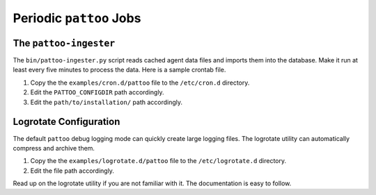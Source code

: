 Periodic ``pattoo`` Jobs
========================

The ``pattoo-ingester``
-----------------------

The ``bin/pattoo-ingester.py`` script reads cached agent data files and imports them into the database. Make it run at least every five minutes to process the data. Here is a sample crontab file.

#. Copy the the ``examples/cron.d/pattoo`` file to the ``/etc/cron.d`` directory.
#. Edit the ``PATTOO_CONFIGDIR`` path accordingly.
#. Edit the ``path/to/installation/`` path accordingly.

Logrotate Configuration
-----------------------

The default ``pattoo`` debug logging mode can quickly create large logging files. The logrotate utility can automatically compress and archive them.

#. Copy the the ``examples/logrotate.d/pattoo`` file to the ``/etc/logrotate.d`` directory.
#. Edit the file path accordingly.

Read up on the logrotate utility if you are not familiar with it. The documentation is easy to follow.
